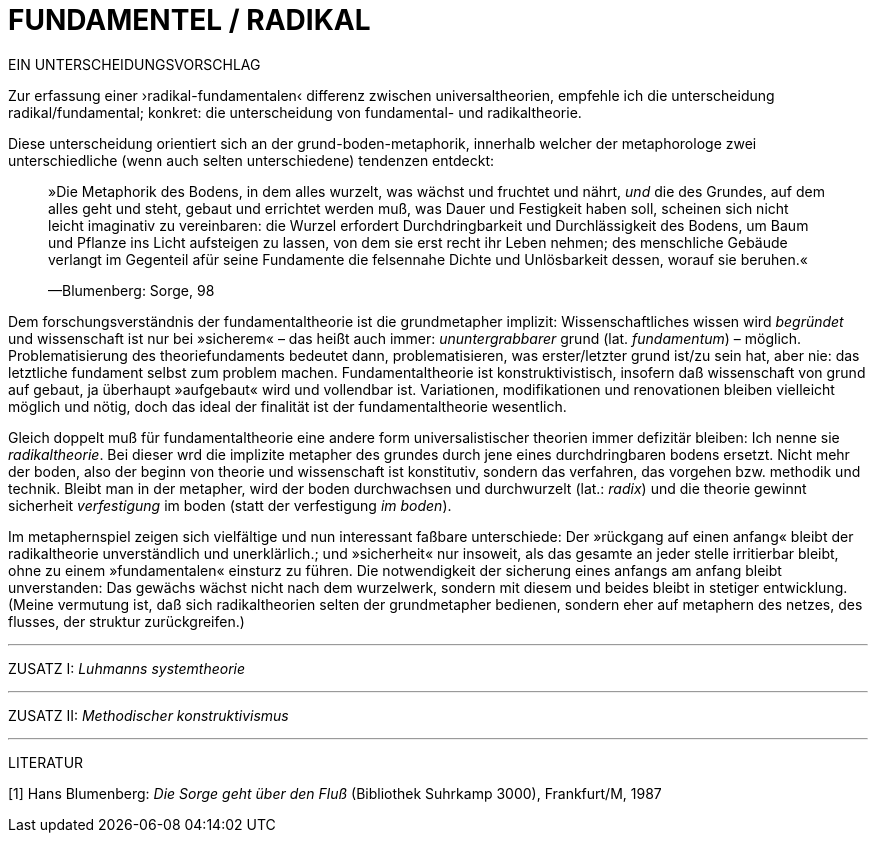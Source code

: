 # FUNDAMENTEL / RADIKAL
:hp-tags: boden, grund, fundamental, metapher, universaltheorie, radikal, theorie, 
:published_at: 2017-01-13

EIN UNTERSCHEIDUNGSVORSCHLAG

Zur erfassung einer ›radikal-fundamentalen‹ differenz zwischen universaltheorien, empfehle ich die unterscheidung radikal/fundamental; konkret: die unterscheidung von fundamental- und radikaltheorie. 

Diese unterscheidung orientiert sich an der grund-boden-metaphorik, innerhalb welcher der metaphorologe zwei unterschiedliche (wenn auch selten unterschiedene) tendenzen entdeckt: 

> »Die Metaphorik des Bodens, in dem alles wurzelt, was wächst und fruchtet und nährt, _und_ die des Grundes, auf dem alles geht und steht, gebaut und errichtet werden muß, was Dauer und Festigkeit haben soll, scheinen sich nicht leicht imaginativ zu vereinbaren: die Wurzel erfordert Durchdringbarkeit und Durchlässigkeit des Bodens, um Baum und Pflanze ins Licht aufsteigen zu lassen, von dem sie erst recht ihr Leben nehmen; des menschliche Gebäude verlangt im Gegenteil afür seine Fundamente die felsennahe Dichte und Unlösbarkeit dessen, worauf sie beruhen.« 

> —Blumenberg: Sorge, 98

Dem forschungsverständnis der fundamentaltheorie ist die grundmetapher implizit: Wissenschaftliches wissen wird _begründet_ und wissenschaft ist nur bei »sicherem« – das heißt auch immer: _ununtergrabbarer_ grund (lat. _fundamentum_) – möglich. Problematisierung des theoriefundaments bedeutet dann, problematisieren, was erster/letzter grund ist/zu sein hat, aber nie: das letztliche fundament selbst zum problem machen. Fundamentaltheorie ist konstruktivistisch, insofern daß wissenschaft von grund auf gebaut, ja überhaupt »aufgebaut« wird und  vollendbar ist. Variationen, modifikationen und renovationen bleiben vielleicht möglich und nötig, doch das ideal der finalität ist der fundamentaltheorie wesentlich. 

Gleich doppelt muß für fundamentaltheorie eine andere form universalistischer theorien immer defizitär bleiben: Ich nenne sie _radikaltheorie_. Bei dieser wrd die implizite metapher des grundes durch jene eines durchdringbaren bodens ersetzt. Nicht mehr der boden, also der beginn von theorie und wissenschaft ist konstitutiv, sondern das verfahren, das vorgehen bzw. methodik und technik. Bleibt man in der metapher, wird der boden durchwachsen und durchwurzelt (lat.: _radix_) und die theorie gewinnt sicherheit  _verfestigung_ im boden (statt der verfestigung _im boden_). 

Im metaphernspiel zeigen sich vielfältige und nun interessant faßbare unterschiede: Der »rückgang auf einen anfang« bleibt der radikaltheorie unverständlich und unerklärlich.; und »sicherheit« nur insoweit, als  das gesamte an jeder stelle irritierbar bleibt, ohne zu einem »fundamentalen« einsturz zu führen. Die notwendigkeit der sicherung eines anfangs am anfang bleibt unverstanden: Das gewächs wächst nicht nach dem wurzelwerk, sondern mit diesem und beides bleibt in stetiger entwicklung. (Meine vermutung ist, daß sich radikaltheorien selten der grundmetapher bedienen, sondern eher auf metaphern des netzes, des flusses, der struktur zurückgreifen.)

---
ZUSATZ I: _Luhmanns systemtheorie_ 

---

ZUSATZ II: _Methodischer konstruktivismus_

---

LITERATUR

[1] Hans Blumenberg: _Die Sorge geht über den Fluß_ (Bibliothek Suhrkamp 3000), Frankfurt/M, 1987
